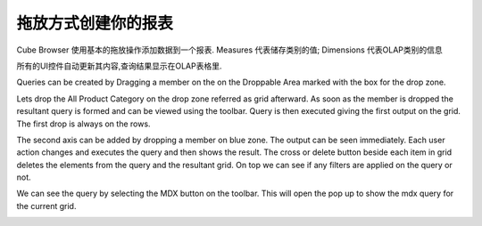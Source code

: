 .. i18n: Creating your report with drag and drop
.. i18n: =======================================
..

拖放方式创建你的报表
=======================================

.. i18n: Cube Browser uses basic drag-and-drop operations to add data to a report.
.. i18n: Measures represent categories of stored values; Dimensions represent categories of OLAP information
..

Cube Browser 使用基本的拖放操作添加数据到一个报表.
Measures 代表储存类别的值; Dimensions 代表OLAP类别的信息

.. i18n: All UI controls update their contents automatically, and the resulting query is displayed on the OLAP Grid.
..

所有的UI控件自动更新其内容,查询结果显示在OLAP表格里.

.. i18n: Queries can be created by Dragging a member on the on the Droppable Area marked with the box for the drop zone.
..

Queries can be created by Dragging a member on the on the Droppable Area marked with the box for the drop zone.

.. i18n: Lets drop the All Product Category on the drop zone referred as grid afterward.
.. i18n: As soon as the member is dropped the resultant query is formed and can be viewed using the toolbar.
.. i18n: Query is then executed giving the first output on the grid. The first drop is always on the rows. 
..

Lets drop the All Product Category on the drop zone referred as grid afterward.
As soon as the member is dropped the resultant query is formed and can be viewed using the toolbar.
Query is then executed giving the first output on the grid. The first drop is always on the rows. 

.. i18n: .. image::  images/d_browsr4.png
.. i18n:    :scale: 65
..

.. image::  images/d_browsr4.png
   :scale: 65

.. i18n: The second axis can be added by dropping a member on blue zone. The output can be seen immediately. Each user action changes and executes the query and then shows the result. The cross or delete button beside each item in grid deletes the elements from the query and the resultant grid. On top we can see if any filters are applied on the query or not.
..

The second axis can be added by dropping a member on blue zone. The output can be seen immediately. Each user action changes and executes the query and then shows the result. The cross or delete button beside each item in grid deletes the elements from the query and the resultant grid. On top we can see if any filters are applied on the query or not.

.. i18n: .. image::  images/d_browsr5.png
.. i18n:    :scale: 65
..

.. image::  images/d_browsr5.png
   :scale: 65

.. i18n: We can see the query by selecting the MDX button on the toolbar. This will open the pop up to show the mdx query for the current grid.
..

We can see the query by selecting the MDX button on the toolbar. This will open the pop up to show the mdx query for the current grid.

.. i18n: .. image::  images/data_browser11.png
.. i18n:    :scale: 65
..

.. image::  images/data_browser11.png
   :scale: 65
